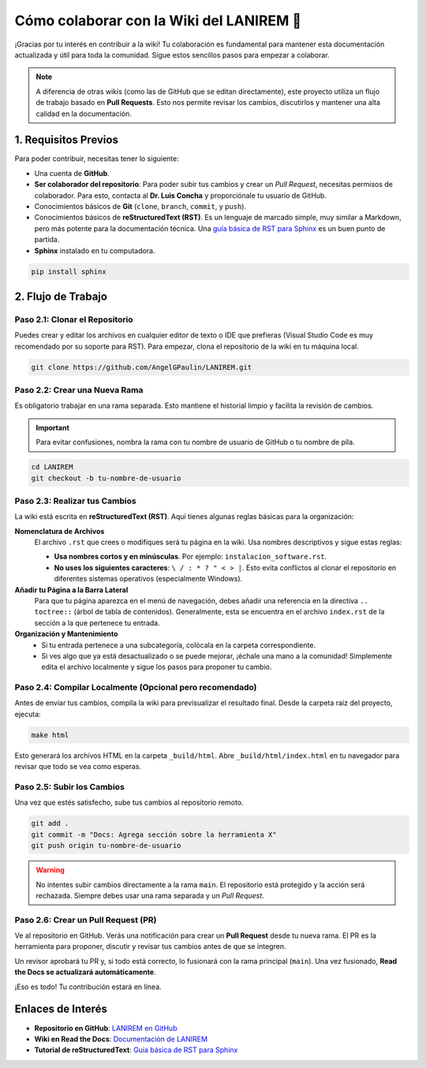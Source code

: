 .. _colaborar-wiki:

======================================
Cómo colaborar con la Wiki del LANIREM 🧠
======================================

¡Gracias por tu interés en contribuir a la wiki! Tu colaboración es fundamental
para mantener esta documentación actualizada y útil para toda la comunidad.
Sigue estos sencillos pasos para empezar a colaborar.

.. note::
   A diferencia de otras wikis (como las de GitHub que se editan directamente),
   este proyecto utiliza un flujo de trabajo basado en **Pull Requests**.
   Esto nos permite revisar los cambios, discutirlos y mantener una alta
   calidad en la documentación.


1. Requisitos Previos
=====================

Para poder contribuir, necesitas tener lo siguiente:

* Una cuenta de **GitHub**.
* **Ser colaborador del repositorio**: Para poder subir tus cambios y crear un
  *Pull Request*, necesitas permisos de colaborador. Para esto, contacta al
  **Dr. Luis Concha** y proporciónale tu usuario de GitHub.
* Conocimientos básicos de **Git** (``clone``, ``branch``, ``commit``, y ``push``).
* Conocimientos básicos de **reStructuredText (RST)**. Es un lenguaje de
  marcado simple, muy similar a Markdown, pero más potente para la documentación técnica.
  Una `guía básica de RST para Sphinx <https://www.sphinx-doc.org/en/master/usage/restructuredtext/basics.html>`_
  es un buen punto de partida.
* **Sphinx** instalado en tu computadora.

.. code-block:: bash

   pip install sphinx


2. Flujo de Trabajo
===================

Paso 2.1: Clonar el Repositorio
-------------------------------

Puedes crear y editar los archivos en cualquier editor de texto o IDE que prefieras
(Visual Studio Code es muy recomendado por su soporte para RST).
Para empezar, clona el repositorio de la wiki en tu máquina local.

.. code-block:: bash

   git clone https://github.com/AngelGPaulin/LANIREM.git


Paso 2.2: Crear una Nueva Rama
------------------------------

Es obligatorio trabajar en una rama separada. Esto mantiene el historial limpio
y facilita la revisión de cambios.

.. important::
   Para evitar confusiones, nombra la rama con tu nombre de usuario de GitHub
   o tu nombre de pila.

.. code-block:: bash

   cd LANIREM
   git checkout -b tu-nombre-de-usuario


Paso 2.3: Realizar tus Cambios
------------------------------

La wiki está escrita en **reStructuredText (RST)**. Aquí tienes algunas reglas
básicas para la organización:

**Nomenclatura de Archivos**
  El archivo ``.rst`` que crees o modifiques será tu página en la wiki.
  Usa nombres descriptivos y sigue estas reglas:

  * **Usa nombres cortos y en minúsculas**. Por ejemplo: ``instalacion_software.rst``.
  * **No uses los siguientes caracteres**: ``\ / : * ? " < > |``. Esto evita
    conflictos al clonar el repositorio en diferentes sistemas operativos (especialmente Windows).

**Añadir tu Página a la Barra Lateral**
  Para que tu página aparezca en el menú de navegación, debes añadir una referencia
  en la directiva ``.. toctree::`` (árbol de tabla de contenidos).
  Generalmente, esta se encuentra en el archivo ``index.rst`` de la sección
  a la que pertenece tu entrada.

**Organización y Mantenimiento**
  * Si tu entrada pertenece a una subcategoría, colócala en la carpeta correspondiente.
  * Si ves algo que ya está desactualizado o se puede mejorar, ¡échale una mano a la
    comunidad! Simplemente edita el archivo localmente y sigue los pasos para
    proponer tu cambio.


Paso 2.4: Compilar Localmente (Opcional pero recomendado)
---------------------------------------------------------

Antes de enviar tus cambios, compila la wiki para previsualizar el resultado final.
Desde la carpeta raíz del proyecto, ejecuta:

.. code-block:: bash

   make html

Esto generará los archivos HTML en la carpeta ``_build/html``. Abre
``_build/html/index.html`` en tu navegador para revisar que todo se vea como esperas.


Paso 2.5: Subir los Cambios
---------------------------

Una vez que estés satisfecho, sube tus cambios al repositorio remoto.

.. code-block:: bash

   git add .
   git commit -m "Docs: Agrega sección sobre la herramienta X"
   git push origin tu-nombre-de-usuario

.. warning::
   No intentes subir cambios directamente a la rama ``main``. El repositorio
   está protegido y la acción será rechazada. Siempre debes usar una rama
   separada y un *Pull Request*.


Paso 2.6: Crear un Pull Request (PR)
------------------------------------

Ve al repositorio en GitHub. Verás una notificación para crear un **Pull Request**
desde tu nueva rama. El PR es la herramienta para proponer, discutir y revisar
tus cambios antes de que se integren.

Un revisor aprobará tu PR y, si todo está correcto, lo fusionará con la rama
principal (``main``). Una vez fusionado, **Read the Docs se actualizará
automáticamente**.

¡Eso es todo! Tu contribución estará en línea.


Enlaces de Interés
==================

* **Repositorio en GitHub**: `LANIREM en GitHub <https://github.com/AngelGPaulin/LANIREM>`_
* **Wiki en Read the Docs**: `Documentación de LANIREM <https://lanirem.readthedocs.io/en/latest/Introduccion/introduccion.html>`_
* **Tutorial de reStructuredText**: `Guía básica de RST para Sphinx <https://www.sphinx-doc.org/en/master/usage/restructuredtext/basics.html>`_